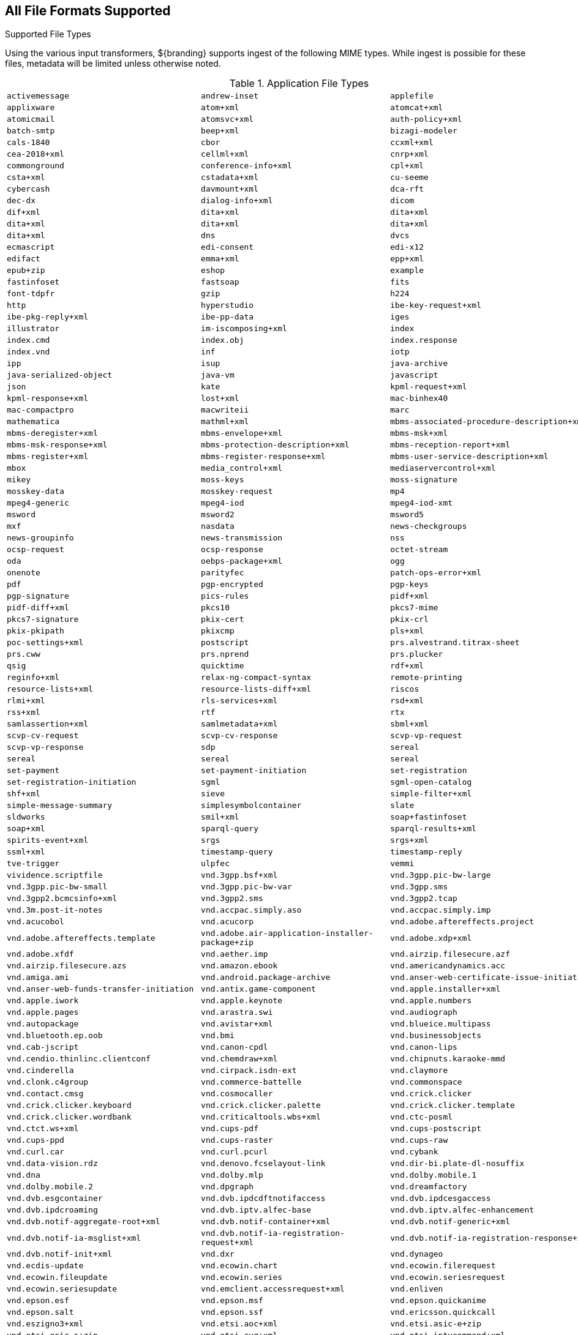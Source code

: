 :title: All File Formats Supported
:type: subMetadataReference
:status: published
:parent: File Format-specific Attributes
:order: 99
:summary: Complete list of supported file types.

////
The tables in this section have 3 defined columns.
If adding or removing items, be sure to add or subtract empty cells at the end of the table to avoid losing data in the rendered version.
////
== {title}

.Supported File Types
Using the various input transformers, ${branding} supports ingest of the following MIME types.
While ingest is possible for these files, metadata will be limited unless otherwise noted.

.Application File Types
[cols="3"]
|===
m|activemessage
m|andrew-inset
m|applefile
m|applixware
m|atom+xml
m|atomcat+xml
m|atomicmail
m|atomsvc+xml
m|auth-policy+xml
m|batch-smtp
m|beep+xml
m|bizagi-modeler
m|cals-1840
m|cbor
m|ccxml+xml
m|cea-2018+xml
m|cellml+xml
m|cnrp+xml
m|commonground
m|conference-info+xml
m|cpl+xml
m|csta+xml
m|cstadata+xml
m|cu-seeme
m|cybercash
m|davmount+xml
m|dca-rft
m|dec-dx
m|dialog-info+xml
m|dicom
m|dif+xml
m|dita+xml
m|dita+xml
m|dita+xml
m|dita+xml
m|dita+xml
m|dita+xml
m|dns
m|dvcs
m|ecmascript
m|edi-consent
m|edi-x12
m|edifact
m|emma+xml
m|epp+xml
m|epub+zip
m|eshop
m|example
m|fastinfoset
m|fastsoap
m|fits
m|font-tdpfr
m|gzip
m|h224
m|http
m|hyperstudio
m|ibe-key-request+xml
m|ibe-pkg-reply+xml
m|ibe-pp-data
m|iges
m|illustrator
m|im-iscomposing+xml
m|index
m|index.cmd
m|index.obj
m|index.response
m|index.vnd
m|inf
m|iotp
m|ipp
m|isup
m|java-archive
m|java-serialized-object
m|java-vm
m|javascript
m|json
m|kate
m|kpml-request+xml
m|kpml-response+xml
m|lost+xml
m|mac-binhex40
m|mac-compactpro
m|macwriteii
m|marc
m|mathematica
m|mathml+xml
m|mbms-associated-procedure-description+xml
m|mbms-deregister+xml
m|mbms-envelope+xml
m|mbms-msk+xml
m|mbms-msk-response+xml
m|mbms-protection-description+xml
m|mbms-reception-report+xml
m|mbms-register+xml
m|mbms-register-response+xml
m|mbms-user-service-description+xml
m|mbox
m|media_control+xml
m|mediaservercontrol+xml
m|mikey
m|moss-keys
m|moss-signature
m|mosskey-data
m|mosskey-request
m|mp4
m|mpeg4-generic
m|mpeg4-iod
m|mpeg4-iod-xmt
m|msword
m|msword2
m|msword5
m|mxf
m|nasdata
m|news-checkgroups
m|news-groupinfo
m|news-transmission
m|nss
m|ocsp-request
m|ocsp-response
m|octet-stream
m|oda
m|oebps-package+xml
m|ogg
m|onenote
m|parityfec
m|patch-ops-error+xml
m|pdf
m|pgp-encrypted
m|pgp-keys
m|pgp-signature
m|pics-rules
m|pidf+xml
m|pidf-diff+xml
m|pkcs10
m|pkcs7-mime
m|pkcs7-signature
m|pkix-cert
m|pkix-crl
m|pkix-pkipath
m|pkixcmp
m|pls+xml
m|poc-settings+xml
m|postscript
m|prs.alvestrand.titrax-sheet
m|prs.cww
m|prs.nprend
m|prs.plucker
m|qsig
m|quicktime
m|rdf+xml
m|reginfo+xml
m|relax-ng-compact-syntax
m|remote-printing
m|resource-lists+xml
m|resource-lists-diff+xml
m|riscos
m|rlmi+xml
m|rls-services+xml
m|rsd+xml
m|rss+xml
m|rtf
m|rtx
m|samlassertion+xml
m|samlmetadata+xml
m|sbml+xml
m|scvp-cv-request
m|scvp-cv-response
m|scvp-vp-request
m|scvp-vp-response
m|sdp
m|sereal
m|sereal
m|sereal
m|sereal
m|set-payment
m|set-payment-initiation
m|set-registration
m|set-registration-initiation
m|sgml
m|sgml-open-catalog
m|shf+xml
m|sieve
m|simple-filter+xml
m|simple-message-summary
m|simplesymbolcontainer
m|slate
m|sldworks
m|smil+xml
m|soap+fastinfoset
m|soap+xml
m|sparql-query
m|sparql-results+xml
m|spirits-event+xml
m|srgs
m|srgs+xml
m|ssml+xml
m|timestamp-query
m|timestamp-reply
m|tve-trigger
m|ulpfec
m|vemmi
m|vividence.scriptfile
m|vnd.3gpp.bsf+xml
m|vnd.3gpp.pic-bw-large
m|vnd.3gpp.pic-bw-small
m|vnd.3gpp.pic-bw-var
m|vnd.3gpp.sms
m|vnd.3gpp2.bcmcsinfo+xml
m|vnd.3gpp2.sms
m|vnd.3gpp2.tcap
m|vnd.3m.post-it-notes
m|vnd.accpac.simply.aso
m|vnd.accpac.simply.imp
m|vnd.acucobol
m|vnd.acucorp
m|vnd.adobe.aftereffects.project
m|vnd.adobe.aftereffects.template
m|vnd.adobe.air-application-installer-package+zip
m|vnd.adobe.xdp+xml
m|vnd.adobe.xfdf
m|vnd.aether.imp
m|vnd.airzip.filesecure.azf
m|vnd.airzip.filesecure.azs
m|vnd.amazon.ebook
m|vnd.americandynamics.acc
m|vnd.amiga.ami
m|vnd.android.package-archive
m|vnd.anser-web-certificate-issue-initiation
m|vnd.anser-web-funds-transfer-initiation
m|vnd.antix.game-component
m|vnd.apple.installer+xml
m|vnd.apple.iwork
m|vnd.apple.keynote
m|vnd.apple.numbers
m|vnd.apple.pages
m|vnd.arastra.swi
m|vnd.audiograph
m|vnd.autopackage
m|vnd.avistar+xml
m|vnd.blueice.multipass
m|vnd.bluetooth.ep.oob
m|vnd.bmi
m|vnd.businessobjects
m|vnd.cab-jscript
m|vnd.canon-cpdl
m|vnd.canon-lips
m|vnd.cendio.thinlinc.clientconf
m|vnd.chemdraw+xml
m|vnd.chipnuts.karaoke-mmd
m|vnd.cinderella
m|vnd.cirpack.isdn-ext
m|vnd.claymore
m|vnd.clonk.c4group
m|vnd.commerce-battelle
m|vnd.commonspace
m|vnd.contact.cmsg
m|vnd.cosmocaller
m|vnd.crick.clicker
m|vnd.crick.clicker.keyboard
m|vnd.crick.clicker.palette
m|vnd.crick.clicker.template
m|vnd.crick.clicker.wordbank
m|vnd.criticaltools.wbs+xml
m|vnd.ctc-posml
m|vnd.ctct.ws+xml
m|vnd.cups-pdf
m|vnd.cups-postscript
m|vnd.cups-ppd
m|vnd.cups-raster
m|vnd.cups-raw
m|vnd.curl.car
m|vnd.curl.pcurl
m|vnd.cybank
m|vnd.data-vision.rdz
m|vnd.denovo.fcselayout-link
m|vnd.dir-bi.plate-dl-nosuffix
m|vnd.dna
m|vnd.dolby.mlp
m|vnd.dolby.mobile.1
m|vnd.dolby.mobile.2
m|vnd.dpgraph
m|vnd.dreamfactory
m|vnd.dvb.esgcontainer
m|vnd.dvb.ipdcdftnotifaccess
m|vnd.dvb.ipdcesgaccess
m|vnd.dvb.ipdcroaming
m|vnd.dvb.iptv.alfec-base
m|vnd.dvb.iptv.alfec-enhancement
m|vnd.dvb.notif-aggregate-root+xml
m|vnd.dvb.notif-container+xml
m|vnd.dvb.notif-generic+xml
m|vnd.dvb.notif-ia-msglist+xml
m|vnd.dvb.notif-ia-registration-request+xml
m|vnd.dvb.notif-ia-registration-response+xml
m|vnd.dvb.notif-init+xml
m|vnd.dxr
m|vnd.dynageo
m|vnd.ecdis-update
m|vnd.ecowin.chart
m|vnd.ecowin.filerequest
m|vnd.ecowin.fileupdate
m|vnd.ecowin.series
m|vnd.ecowin.seriesrequest
m|vnd.ecowin.seriesupdate
m|vnd.emclient.accessrequest+xml
m|vnd.enliven
m|vnd.epson.esf
m|vnd.epson.msf
m|vnd.epson.quickanime
m|vnd.epson.salt
m|vnd.epson.ssf
m|vnd.ericsson.quickcall
m|vnd.eszigno3+xml
m|vnd.etsi.aoc+xml
m|vnd.etsi.asic-e+zip
m|vnd.etsi.asic-s+zip
m|vnd.etsi.cug+xml
m|vnd.etsi.iptvcommand+xml
m|vnd.etsi.iptvdiscovery+xml
m|vnd.etsi.iptvprofile+xml
m|vnd.etsi.iptvsad-bc+xml
m|vnd.etsi.iptvsad-cod+xml
m|vnd.etsi.iptvsad-npvr+xml
m|vnd.etsi.iptvueprofile+xml
m|vnd.etsi.mcid+xml
m|vnd.etsi.sci+xml
m|vnd.etsi.simservs+xml
m|vnd.eudora.data
m|vnd.ezpix-album
m|vnd.ezpix-package
m|vnd.f-secure.mobile
m|vnd.fdf
m|vnd.fdsn.mseed
m|vnd.fdsn.seed
m|vnd.ffsns
m|vnd.fints
m|vnd.flographit
m|vnd.fluxtime.clip
m|vnd.font-fontforge-sfd
m|vnd.framemaker
m|vnd.frogans.fnc
m|vnd.frogans.ltf
m|vnd.fsc.weblaunch
m|vnd.fujitsu.oasys
m|vnd.fujitsu.oasys2
m|vnd.fujitsu.oasys3
m|vnd.fujitsu.oasysgp
m|vnd.fujitsu.oasysprs
m|vnd.fujixerox.art-ex
m|vnd.fujixerox.art4
m|vnd.fujixerox.ddd
m|vnd.fujixerox.docuworks
m|vnd.fujixerox.docuworks.binder
m|vnd.fujixerox.hbpl
m|vnd.fut-misnet
m|vnd.fuzzysheet
m|vnd.genomatix.tuxedo
m|vnd.geogebra.file
m|vnd.geogebra.tool
m|vnd.geometry-explorer
m|vnd.gmx
m|vnd.google-earth.kml+xml
m|vnd.google-earth.kmz
m|vnd.grafeq
m|vnd.gridmp
m|vnd.groove-account
m|vnd.groove-help
m|vnd.groove-identity-message
m|vnd.groove-injector
m|vnd.groove-tool-message
m|vnd.groove-tool-template
m|vnd.groove-vcard
m|vnd.handheld-entertainment+xml
m|vnd.hbci
m|vnd.hcl-bireports
m|vnd.hhe.lesson-player
m|vnd.hp-hpgl
m|vnd.hp-hpid
m|vnd.hp-hps
m|vnd.hp-jlyt
m|vnd.hp-pcl
m|vnd.hp-pclxl
m|vnd.httphone
m|vnd.hydrostatix.sof-data
m|vnd.hzn-3d-crossword
m|vnd.ibm.afplinedata
m|vnd.ibm.electronic-media
m|vnd.ibm.minipay
m|vnd.ibm.modcap
m|vnd.ibm.rights-management
m|vnd.ibm.secure-container
m|vnd.iccprofile
m|vnd.igloader
m|vnd.immervision-ivp
m|vnd.immervision-ivu
m|vnd.informedcontrol.rms+xml
m|vnd.informix-visionary
m|vnd.intercon.formnet
m|vnd.intertrust.digibox
m|vnd.intertrust.nncp
m|vnd.intu.qbo
m|vnd.intu.qfx
m|vnd.iptc.g2.conceptitem+xml
m|vnd.iptc.g2.knowledgeitem+xml
m|vnd.iptc.g2.newsitem+xml
m|vnd.iptc.g2.packageitem+xml
m|vnd.ipunplugged.rcprofile
m|vnd.irepository.package+xml
m|vnd.is-xpr
m|vnd.jam
m|vnd.japannet-directory-service
m|vnd.japannet-jpnstore-wakeup
m|vnd.japannet-payment-wakeup
m|vnd.japannet-registration
m|vnd.japannet-registration-wakeup
m|vnd.japannet-setstore-wakeup
m|vnd.japannet-verification
m|vnd.japannet-verification-wakeup
m|vnd.jcp.javame.midlet-rms
m|vnd.jisp
m|vnd.joost.joda-archive
m|vnd.kahootz
m|vnd.kde.karbon
m|vnd.kde.kchart
m|vnd.kde.kformula
m|vnd.kde.kivio
m|vnd.kde.kontour
m|vnd.kde.kpresenter
m|vnd.kde.kspread
m|vnd.kde.kword
m|vnd.kenameaapp
m|vnd.kidspiration
m|vnd.kinar
m|vnd.koan
m|vnd.kodak-descriptor
m|vnd.liberty-request+xml
m|vnd.llamagraphics.life-balance.desktop
m|vnd.llamagraphics.life-balance.exchange+xml
m|vnd.lotus-1-2-3
m|vnd.lotus-approach
m|vnd.lotus-freelance
m|vnd.lotus-notes
m|vnd.lotus-organizer
m|vnd.lotus-screencam
m|vnd.lotus-wordpro
m|vnd.macports.portpkg
m|vnd.marlin.drm.actiontoken+xml
m|vnd.marlin.drm.conftoken+xml
m|vnd.marlin.drm.license+xml
m|vnd.marlin.drm.mdcf
m|vnd.mcd
m|vnd.medcalcdata
m|vnd.mediastation.cdkey
m|vnd.meridian-slingshot
m|vnd.mfer
m|vnd.mfmp
m|vnd.micrografx.flo
m|vnd.micrografx.igx
m|vnd.mif
m|vnd.mindjet.mindmanager
m|vnd.minisoft-hp3000-save
m|vnd.mitsubishi.misty-guard.trustweb
m|vnd.mobius.daf
m|vnd.mobius.dis
m|vnd.mobius.mbk
m|vnd.mobius.mqy
m|vnd.mobius.msl
m|vnd.mobius.plc
m|vnd.mobius.txf
m|vnd.mophun.application
m|vnd.mophun.certificate
m|vnd.motorola.flexsuite
m|vnd.motorola.flexsuite.adsi
m|vnd.motorola.flexsuite.fis
m|vnd.motorola.flexsuite.gotap
m|vnd.motorola.flexsuite.kmr
m|vnd.motorola.flexsuite.ttc
m|vnd.motorola.flexsuite.wem
m|vnd.motorola.iprm
m|vnd.mozilla.xul+xml
m|vnd.ms-artgalry
m|vnd.ms-asf
m|vnd.ms-cab-compressed
m|vnd.ms-excel
m|vnd.ms-excel.addin.macroenabled.12
m|vnd.ms-excel.sheet.2
m|vnd.ms-excel.sheet.3
m|vnd.ms-excel.sheet.4
m|vnd.ms-excel.sheet.binary.macroenabled.12
m|vnd.ms-excel.sheet.macroenabled.12
m|vnd.ms-excel.template.macroenabled.12
m|vnd.ms-excel.workspace.3
m|vnd.ms-excel.workspace.4
m|vnd.ms-fontobject
m|vnd.ms-htmlhelp
m|vnd.ms-ims
m|vnd.ms-lrm
m|vnd.ms-outlook
m|vnd.ms-outlook-pst
m|vnd.ms-pki.seccat
m|vnd.ms-pki.stl
m|vnd.ms-playready.initiator+xml
m|vnd.ms-powerpoint
m|vnd.ms-powerpoint.addin.macroenabled.12
m|vnd.ms-powerpoint.presentation.macroenabled.12
m|vnd.ms-powerpoint.slide.macroenabled.12
m|vnd.ms-powerpoint.slideshow.macroenabled.12
m|vnd.ms-powerpoint.template.macroenabled.12
m|vnd.ms-project
m|vnd.ms-tnef
m|vnd.ms-visio.drawing
m|vnd.ms-visio.drawing.macroenabled.12
m|vnd.ms-visio.stencil
m|vnd.ms-visio.stencil.macroenabled.12
m|vnd.ms-visio.template
m|vnd.ms-visio.template.macroenabled.12
m|vnd.ms-visio.viewer
m|vnd.ms-wmdrm.lic-chlg-req
m|vnd.ms-wmdrm.lic-resp
m|vnd.ms-wmdrm.meter-chlg-req
m|vnd.ms-wmdrm.meter-resp
m|vnd.ms-word.document.macroenabled.12
m|vnd.ms-word.template.macroenabled.12
m|vnd.ms-works
m|vnd.ms-wpl
m|vnd.ms-xpsdocument
m|vnd.mseq
m|vnd.msign
m|vnd.multiad.creator
m|vnd.multiad.creator.cif
m|vnd.music-niff
m|vnd.musician
m|vnd.muvee.style
m|vnd.ncd.control
m|vnd.ncd.reference
m|vnd.nervana
m|vnd.netfpx
m|vnd.neurolanguage.nlu
m|vnd.noblenet-directory
m|vnd.noblenet-sealer
m|vnd.noblenet-web
m|vnd.nokia.catalogs
m|vnd.nokia.conml+wbxml
m|vnd.nokia.conml+xml
m|vnd.nokia.iptv.config+xml
m|vnd.nokia.isds-radio-presets
m|vnd.nokia.landmark+wbxml
m|vnd.nokia.landmark+xml
m|vnd.nokia.landmarkcollection+xml
m|vnd.nokia.n-gage.ac+xml
m|vnd.nokia.n-gage.data
m|vnd.nokia.n-gage.symbian.install
m|vnd.nokia.ncd
m|vnd.nokia.pcd+wbxml
m|vnd.nokia.pcd+xml
m|vnd.nokia.radio-preset
m|vnd.nokia.radio-presets
m|vnd.novadigm.edm
m|vnd.novadigm.edx
m|vnd.novadigm.ext
m|vnd.oasis.opendocument.chart
m|vnd.oasis.opendocument.chart-template
m|vnd.oasis.opendocument.database
m|vnd.oasis.opendocument.formula
m|vnd.oasis.opendocument.formula-template
m|vnd.oasis.opendocument.graphics
m|vnd.oasis.opendocument.graphics-template
m|vnd.oasis.opendocument.image
m|vnd.oasis.opendocument.image-template
m|vnd.oasis.opendocument.presentation
m|vnd.oasis.opendocument.presentation-template
m|vnd.oasis.opendocument.spreadsheet
m|vnd.oasis.opendocument.spreadsheet-template
m|vnd.oasis.opendocument.text
m|vnd.oasis.opendocument.text-master
m|vnd.oasis.opendocument.text-template
m|vnd.oasis.opendocument.text-web
m|vnd.obn
m|vnd.olpc-sugar
m|vnd.oma-scws-config
m|vnd.oma-scws-http-request
m|vnd.oma-scws-http-response
m|vnd.oma.bcast.associated-procedure-parameter+xml
m|vnd.oma.bcast.drm-trigger+xml
m|vnd.oma.bcast.imd+xml
m|vnd.oma.bcast.ltkm
m|vnd.oma.bcast.notification+xml
m|vnd.oma.bcast.provisioningtrigger
m|vnd.oma.bcast.sgboot
m|vnd.oma.bcast.sgdd+xml
m|vnd.oma.bcast.sgdu
m|vnd.oma.bcast.simple-symbol-container
m|vnd.oma.bcast.smartcard-trigger+xml
m|vnd.oma.bcast.sprov+xml
m|vnd.oma.bcast.stkm
m|vnd.oma.dcd
m|vnd.oma.dcdc
m|vnd.oma.dd2+xml
m|vnd.oma.drm.risd+xml
m|vnd.oma.group-usage-list+xml
m|vnd.oma.poc.detailed-progress-report+xml
m|vnd.oma.poc.final-report+xml
m|vnd.oma.poc.groups+xml
m|vnd.oma.poc.invocation-descriptor+xml
m|vnd.oma.poc.optimized-progress-report+xml
m|vnd.oma.xcap-directory+xml
m|vnd.omads-email+xml
m|vnd.omads-file+xml
m|vnd.omads-folder+xml
m|vnd.omaloc-supl-init
m|vnd.openofficeorg.extension
m|vnd.openxmlformats-officedocument.presentationml.presentation
m|vnd.openxmlformats-officedocument.presentationml.slide
m|vnd.openxmlformats-officedocument.presentationml.slideshow
m|vnd.openxmlformats-officedocument.presentationml.template
m|vnd.openxmlformats-officedocument.spreadsheetml.sheet
m|vnd.openxmlformats-officedocument.spreadsheetml.template
m|vnd.openxmlformats-officedocument.wordprocessingml.document
m|vnd.openxmlformats-officedocument.wordprocessingml.template
m|vnd.osa.netdeploy
m|vnd.osgi.bundle
m|vnd.osgi.dp
m|vnd.otps.ct-kip+xml
m|vnd.palm
m|vnd.paos.xml
m|vnd.pg.format
m|vnd.pg.osasli
m|vnd.piaccess.application-licence
m|vnd.picsel
m|vnd.poc.group-advertisement+xml
m|vnd.pocketlearn
m|vnd.powerbuilder6
m|vnd.powerbuilder6-s
m|vnd.powerbuilder7
m|vnd.powerbuilder7-s
m|vnd.powerbuilder75
m|vnd.powerbuilder75-s
m|vnd.preminet
m|vnd.previewsystems.box
m|vnd.proteus.magazine
m|vnd.publishare-delta-tree
m|vnd.pvi.ptid1
m|vnd.pwg-multiplexed
m|vnd.pwg-xhtml-print+xml
m|vnd.qualcomm.brew-app-res
m|vnd.quark.quarkxpress
m|vnd.rapid
m|vnd.recordare.musicxml
m|vnd.recordare.musicxml+xml
m|vnd.renlearn.rlprint
m|vnd.rim.cod
m|vnd.rn-realmedia
m|vnd.route66.link66+xml
m|vnd.ruckus.download
m|vnd.s3sms
m|vnd.sbm.cid
m|vnd.sbm.mid2
m|vnd.scribus
m|vnd.sealed.3df
m|vnd.sealed.csf
m|vnd.sealed.doc
m|vnd.sealed.eml
m|vnd.sealed.mht
m|vnd.sealed.net
m|vnd.sealed.ppt
m|vnd.sealed.tiff
m|vnd.sealed.xls
m|vnd.sealedmedia.softseal.html
m|vnd.sealedmedia.softseal.pdf
m|vnd.seemail
m|vnd.sema
m|vnd.semd
m|vnd.semf
m|vnd.shana.informed.formdata
m|vnd.shana.informed.formtemplate
m|vnd.shana.informed.interchange
m|vnd.shana.informed.package
m|vnd.simtech-mindmapper
m|vnd.smaf
m|vnd.smart.teacher
m|vnd.software602.filler.form+xml
m|vnd.software602.filler.form-xml-zip
m|vnd.solent.sdkm+xml
m|vnd.spotfire.dxp
m|vnd.spotfire.sfs
m|vnd.sss-cod
m|vnd.sss-dtf
m|vnd.sss-ntf
m|vnd.stardivision.calc
m|vnd.stardivision.draw
m|vnd.stardivision.impress
m|vnd.stardivision.math
m|vnd.stardivision.writer
m|vnd.stardivision.writer-global
m|vnd.street-stream
m|vnd.sun.wadl+xml
m|vnd.sun.xml.calc
m|vnd.sun.xml.calc.template
m|vnd.sun.xml.draw
m|vnd.sun.xml.draw.template
m|vnd.sun.xml.impress
m|vnd.sun.xml.impress.template
m|vnd.sun.xml.math
m|vnd.sun.xml.writer
m|vnd.sun.xml.writer.global
m|vnd.sun.xml.writer.template
m|vnd.sus-calendar
m|vnd.svd
m|vnd.swiftview-ics
m|vnd.symbian.install
m|vnd.syncml+xml
m|vnd.syncml.dm+wbxml
m|vnd.syncml.dm+xml
m|vnd.syncml.dm.notification
m|vnd.syncml.ds.notification
m|vnd.tao.intent-module-archive
m|vnd.tcpdump.pcap
m|vnd.tmobile-livetv
m|vnd.trid.tpt
m|vnd.triscape.mxs
m|vnd.trueapp
m|vnd.truedoc
m|vnd.ufdl
m|vnd.uiq.theme
m|vnd.umajin
m|vnd.unity
m|vnd.uoml+xml
m|vnd.uplanet.alert
m|vnd.uplanet.alert-wbxml
m|vnd.uplanet.bearer-choice
m|vnd.uplanet.bearer-choice-wbxml
m|vnd.uplanet.cacheop
m|vnd.uplanet.cacheop-wbxml
m|vnd.uplanet.channel
m|vnd.uplanet.channel-wbxml
m|vnd.uplanet.list
m|vnd.uplanet.list-wbxml
m|vnd.uplanet.listcmd
m|vnd.uplanet.listcmd-wbxml
m|vnd.uplanet.signal
m|vnd.vcx
m|vnd.vd-study
m|vnd.vectorworks
m|vnd.vidsoft.vidconference
m|vnd.visio
m|vnd.visionary
m|vnd.vividence.scriptfile
m|vnd.vsf
m|vnd.wap.sic
m|vnd.wap.slc
m|vnd.wap.wbxml
m|vnd.wap.wmlc
m|vnd.wap.wmlscriptc
m|vnd.webturbo
m|vnd.wfa.wsc
m|vnd.wmc
m|vnd.wmf.bootstrap
m|vnd.wordperfect
m|vnd.wqd
m|vnd.wrq-hp3000-labelled
m|vnd.wt.stf
m|vnd.wv.csp+wbxml
m|vnd.wv.csp+xml
m|vnd.wv.ssp+xml
m|vnd.xara
m|vnd.xfdl
m|vnd.xfdl.webform
m|vnd.xmi+xml
m|vnd.xmpie.cpkg
m|vnd.xmpie.dpkg
m|vnd.xmpie.plan
m|vnd.xmpie.ppkg
m|vnd.xmpie.xlim
m|vnd.yamaha.hv-dic
m|vnd.yamaha.hv-script
m|vnd.yamaha.hv-voice
m|vnd.yamaha.openscoreformat
m|vnd.yamaha.openscoreformat.osfpvg+xml
m|vnd.yamaha.smaf-audio
m|vnd.yamaha.smaf-phrase
m|vnd.yellowriver-custom-menu
m|vnd.zul
m|vnd.zzazz.deck+xml
m|voicexml+xml
m|watcherinfo+xml
m|whoispp-query
m|whoispp-response
m|winhlp
m|wita
m|wordperfect5.1
m|wsdl+xml
m|wspolicy+xml
m|x-123
m|x-7z-compressed
m|x-abiword
m|x-ace-compressed
m|x-adobe-indesign
m|x-adobe-indesign-interchange
m|x-apple-diskimage
m|x-appleworks
m|x-archive
m|x-arj
m|x-authorware-bin
m|x-authorware-map
m|x-authorware-seg
m|x-axcrypt
m|x-bcpio
m|x-berkeley-db
m|x-berkeley-db
m|x-berkeley-db
m|x-berkeley-db
m|x-berkeley-db
m|x-berkeley-db
m|x-berkeley-db
m|x-berkeley-db
m|x-berkeley-db
m|x-berkeley-db
m|x-berkeley-db
m|x-berkeley-db
m|x-bibtex-text-file
m|x-bittorrent
m|x-bplist
m|x-bzip
m|x-bzip2
m|x-cdlink
m|x-chat
m|x-chess-pgn
m|x-chrome-package
m|x-compress
m|x-coredump
m|x-corelpresentations
m|x-cpio
m|x-csh
m|x-debian-package
m|x-dex
m|x-director
m|x-doom
m|x-dosexec
m|x-dtbncx+xml
m|x-dtbook+xml
m|x-dtbresource+xml
m|x-dvi
m|x-elc
m|x-elf
m|x-emf
m|x-erdas-hfa
m|x-executable
m|x-fictionbook+xml
m|x-filemaker
m|x-font-adobe-metric
m|x-font-bdf
m|x-font-dos
m|x-font-framemaker
m|x-font-ghostscript
m|x-font-libgrx
m|x-font-linux-psf
m|x-font-otf
m|x-font-pcf
m|x-font-printer-metric
m|x-font-snf
m|x-font-speedo
m|x-font-sunos-news
m|x-font-ttf
m|x-font-type1
m|x-font-vfont
m|x-foxmail
m|x-futuresplash
m|x-gnucash
m|x-gnumeric
m|x-grib
m|x-gtar
m|x-hdf
m|x-hwp
m|x-hwp-v5
m|x-ibooks+zip
m|x-isatab
m|x-isatab-assay
m|x-isatab-investigation
m|x-iso9660-image
m|x-itunes-ipa
m|x-java-jnilib
m|x-java-jnlp-file
m|x-java-pack200
m|x-kdelnk
m|x-killustrator
m|x-latex
m|x-lha
m|x-lharc
m|x-matlab-data
m|x-matroska
m|x-mobipocket-ebook
m|x-ms-application
m|x-ms-installer
m|x-ms-wmd
m|x-ms-wmz
m|x-ms-xbap
m|x-msaccess
m|x-msbinder
m|x-mscardfile
m|x-msclip
m|x-msdownload
m|x-msdownload
m|x-msdownload
m|x-msdownload
m|x-msdownload
m|x-msdownload
m|x-msdownload
m|x-msmediaview
m|x-msmetafile
m|x-msmoney
m|x-mspublisher
m|x-msschedule
m|x-msterminal
m|x-mswrite
m|x-mysql-db
m|x-mysql-misam-compressed-index
m|x-mysql-misam-data
m|x-mysql-misam-index
m|x-mysql-table-definition
m|x-netcdf
m|x-object
m|x-pkcs12
m|x-pkcs7-certificates
m|x-pkcs7-certreqresp
m|x-project
m|x-prt
m|x-quattro-pro
m|x-rar-compressed
m|x-roxio-toast
m|x-rpm
m|x-sas
m|x-sas-access
m|x-sas-audit
m|x-sas-backup
m|x-sas-catalog
m|x-sas-data
m|x-sas-data-index
m|x-sas-dmdb
m|x-sas-fdb
m|x-sas-itemstor
m|x-sas-mddb
m|x-sas-program-data
m|x-sas-putility
m|x-sas-transport
m|x-sas-utility
m|x-sas-view
m|x-sc
m|x-sfdu
m|x-sh
m|x-shapefile
m|x-shar
m|x-sharedlib
m|x-shockwave-flash
m|x-silverlight-app
m|x-snappy-framed
m|x-sqlite3
m|x-staroffice-template
m|x-stuffit
m|x-stuffitx
m|x-sv4cpio
m|x-sv4crc
m|x-tar
m|x-tex
m|x-tex-tfm
m|x-texinfo
m|x-tika-iworks-protected
m|x-tika-java-enterprise-archive
m|x-tika-java-web-archive
m|x-tika-msoffice
m|x-tika-msoffice-embedded
m|x-tika-msoffice-embedded
m|x-tika-msoffice-embedded
m|x-tika-msworks-spreadsheet
m|x-tika-old-excel
m|x-tika-ooxml
m|x-tika-ooxml-protected
m|x-tika-staroffice
m|x-tika-unix-dump
m|x-tika-visio-ooxml
m|x-uc2-compressed
m|x-ustar
m|x-vhd
m|x-vmdk
m|x-wais-source
m|x-webarchive
m|x-x509-ca-cert
m|x-xfig
m|x-xmind
m|x-xpinstall
m|x-xz
m|x-zoo
m|x400-bp
m|xcap-att+xml
m|xcap-caps+xml
m|xcap-el+xml
m|xcap-error+xml
m|xcap-ns+xml
m|xcon-conference-info+xml
m|xcon-conference-info-diff+xml
m|xenc+xml
m|xhtml+xml
m|xhtml-voice+xml
m|xml
m|xml-dtd
m|xml-external-parsed-entity
m|xmpp+xml
m|xop+xml
m|xquery
m|xslfo+xml
m|xslt+xml
m|xspf+xml
m|xv+xml
m|zip
m|zlib
|===

.Audio File Types
[cols="3"]
|===
m|32kadpcm
m|3gpp
m|3gpp2
m|ac3
m|adpcm
m|amr
m|amr-wb
m|amr-wb+
m|asc
m|basic
m|bv16
m|bv32
m|clearmode
m|cn
m|dat12
m|dls
m|dsr-es201108
m|dsr-es202050
m|dsr-es202211
m|dsr-es202212
m|dvi4
m|eac3
m|evrc
m|evrc-qcp
m|evrc0
m|evrc1
m|evrcb
m|evrcb0
m|evrcb1
m|evrcwb
m|evrcwb0
m|evrcwb1
m|example
m|g719
m|g722
m|g7221
m|g723
m|g726-16
m|g726-24
m|g726-32
m|g726-40
m|g728
m|g729
m|g7291
m|g729d
m|g729e
m|gsm
m|gsm-efr
m|ilbc
m|l16
m|l20
m|l24
m|l8
m|lpc
m|midi
m|mobile-xmf
m|mp4
m|mp4a-latm
m|mpa
m|mpa-robust
m|mpeg
m|mpeg4-generic
m|ogg
m|opus
m|parityfec
m|pcma
m|pcma-wb
m|pcmu
m|pcmu-wb
m|prs.sid
m|qcelp
m|red
m|rtp-enc-aescm128
m|rtp-midi
m|rtx
m|smv
m|smv-qcp
m|smv0
m|sp-midi
m|speex
m|t140c
m|t38
m|telephone-event
m|tone
m|ulpfec
m|vdvi
m|vmr-wb
m|vnd.3gpp.iufp
m|vnd.4sb
m|vnd.adobe.soundbooth
m|vnd.audiokoz
m|vnd.celp
m|vnd.cisco.nse
m|vnd.cmles.radio-events
m|vnd.cns.anp1
m|vnd.cns.inf1
m|vnd.digital-winds
m|vnd.dlna.adts
m|vnd.dolby.heaac.1
m|vnd.dolby.heaac.2
m|vnd.dolby.mlp
m|vnd.dolby.mps
m|vnd.dolby.pl2
m|vnd.dolby.pl2x
m|vnd.dolby.pl2z
m|vnd.dts
m|vnd.dts.hd
m|vnd.everad.plj
m|vnd.hns.audio
m|vnd.lucent.voice
m|vnd.ms-playready.media.pya
m|vnd.nokia.mobile-xmf
m|vnd.nortel.vbk
m|vnd.nuera.ecelp4800
m|vnd.nuera.ecelp7470
m|vnd.nuera.ecelp9600
m|vnd.octel.sbc
m|vnd.qcelp
m|vnd.rhetorex.32kadpcm
m|vnd.sealedmedia.softseal.mpeg
m|vnd.vmx.cvsd
m|vorbis
m|vorbis-config
m|x-aac
m|x-adbcm
m|x-aiff
m|x-dec-adbcm
m|x-dec-basic
m|x-flac
m|x-matroska
m|x-mod
m|x-mpegurl
m|x-ms-wax
m|x-ms-wma
m|x-oggflac
m|x-oggpcm
m|x-pn-realaudio
m|x-pn-realaudio-plugin
m|x-wav
m|
m|
|===

.Chemical File Types
[cols="3"]
|===
m|x-cdx
m|x-cif
m|x-cmdf
m|x-cml
m|x-csml
m|x-pdb
m|x-xyz
|
|
|===

.Image File Types
[cols="3"]
|===
m|bmp
m|cgm
m|example
m|fits
m|g3fax
m|gif
m|icns
m|ief
m|jp2
m|jpeg
m|jpm
m|jpx
m|naplps
m|nitf
m|png
m|prs.btif
m|prs.pti
m|svg+xml
m|t38
m|tiff
m|tiff-fx
m|vnd.adobe.photoshop
m|vnd.adobe.premiere
m|vnd.cns.inf2
m|vnd.djvu
m|vnd.dwg
m|vnd.dxb
m|vnd.dxf
m|vnd.dxf
m|vnd.dxf
m|vnd.fastbidsheet
m|vnd.fpx
m|vnd.fst
m|vnd.fujixerox.edmics-mmr
m|vnd.fujixerox.edmics-rlc
m|vnd.globalgraphics.pgb
m|vnd.microsoft.icon
m|vnd.mix
m|vnd.ms-modi
m|vnd.net-fpx
m|vnd.radiance
m|vnd.sealed.png
m|vnd.sealedmedia.softseal.gif
m|vnd.sealedmedia.softseal.jpg
m|vnd.svf
m|vnd.wap.wbmp
m|vnd.xiff
m|webp
m|x-bpg
m|x-cmu-raster
m|x-cmx
m|x-freehand
m|x-jp2-codestream
m|x-jp2-container
m|x-ms-bmp
m|x-niff
m|x-pcx
m|x-pict
m|x-portable-anymap
m|x-portable-bitmap
m|x-portable-graymap
m|x-portable-pixmap
m|x-raw-adobe
m|x-raw-canon
m|x-raw-casio
m|x-raw-epson
m|x-raw-fuji
m|x-raw-hasselblad
m|x-raw-imacon
m|x-raw-kodak
m|x-raw-leaf
m|x-raw-logitech
m|x-raw-mamiya
m|x-raw-minolta
m|x-raw-nikon
m|x-raw-olympus
m|x-raw-panasonic
m|x-raw-pentax
m|x-raw-phaseone
m|x-raw-rawzor
m|x-raw-red
m|x-raw-sigma
m|x-raw-sony
m|x-rgb
m|x-xbitmap
m|x-xcf
m|x-xpixmap
m|x-xwindowdump
|
|
|===

.Message File Types
[cols="3"]
|===
m|cpim
m|delivery-status
m|disposition-notification
m|example
m|external-body
m|global
m|global-delivery-status
m|global-disposition-notification
m|global-headers
m|http
m|imdn+xml
m|news
m|partial
m|rfc822
m|s-http
m|sip
m|sipfrag
m|tracking-status
m|vnd.si.simp
m|x-emlx
|
|===

.Model File Types
[cols="3"]
|===
m|example
m|iges
m|mesh
m|vnd.dwf
m|vnd.dwf
m|vnd.dwf
m|vnd.dwf
m|vnd.dwfx+xps
m|vnd.flatland.3dml
m|vnd.gdl
m|vnd.gs-gdl
m|vnd.gs.gdl
m|vnd.gtw
m|vnd.moml+xml
m|vnd.mts
m|vnd.parasolid.transmit.binary
m|vnd.parasolid.transmit.text
m|vnd.vtu
m|vrml
|
|
|===

.Multipart File Types
[cols="3"]
|===
m|alternative
m|appledouble
m|byteranges
m|digest
m|encrypted
m|example
m|form-data
m|header-set
m|mixed
m|parallel
m|related
m|report
m|signed
m|voice-message
|
|===

.Text File Types
[cols="3"]
|===
m|asp
m|aspdotnet
m|calendar
m|css
m|csv
m|directory
m|dns
m|ecmascript
m|enriched
m|example
m|html
m|iso19139+xml
m|parityfec
m|plain
m|prs.fallenstein.rst
m|prs.lines.tag
m|red
m|rfc822-headers
m|richtext
m|rtp-enc-aescm128
m|rtx
m|sgml
m|t140
m|tab-separated-values
m|troff
m|ulpfec
m|uri-list
m|vnd.abc
m|vnd.curl
m|vnd.curl.dcurl
m|vnd.curl.mcurl
m|vnd.curl.scurl
m|vnd.dmclientscript
m|vnd.esmertec.theme-descriptor
m|vnd.fly
m|vnd.fmi.flexstor
m|vnd.graphviz
m|vnd.in3d.3dml
m|vnd.in3d.spot
m|vnd.iptc.anpa
m|vnd.iptc.newsml
m|vnd.iptc.nitf
m|vnd.latex-z
m|vnd.motorola.reflex
m|vnd.ms-mediapackage
m|vnd.net2phone.commcenter.command
m|vnd.si.uricatalogue
m|vnd.sun.j2me.app-descriptor
m|vnd.trolltech.linguist
m|vnd.wap.si
m|vnd.wap.sl
m|vnd.wap.wml
m|vnd.wap.wmlscript
m|vtt
m|x-actionscript
m|x-ada
m|x-applescript
m|x-asciidoc
m|x-aspectj
m|x-assembly
m|x-awk
m|x-basic
m|x-c++hdr
m|x-c++src
m|x-cgi
m|x-chdr
m|x-clojure
m|x-cobol
m|x-coffeescript
m|x-coldfusion
m|x-common-lisp
m|x-csharp
m|x-csrc
m|x-d
m|x-diff
m|x-eiffel
m|x-emacs-lisp
m|x-erlang
m|x-expect
m|x-forth
m|x-fortran
m|x-go
m|x-groovy
m|x-haml
m|x-haskell
m|x-haxe
m|x-idl
m|x-ini
m|x-java-properties
m|x-java-source
m|x-jsp
m|x-less
m|x-lex
m|x-log
m|x-lua
m|x-matlab
m|x-ml
m|x-modula
m|x-objcsrc
m|x-ocaml
m|x-pascal
m|x-perl
m|x-php
m|x-prolog
m|x-python
m|x-rexx
m|x-rsrc
m|x-rst
m|x-ruby
m|x-scala
m|x-scheme
m|x-sed
m|x-setext
m|x-sql
m|x-stsrc
m|x-tcl
m|x-tika-text-based-message
m|x-uuencode
m|x-vbasic
m|x-vbdotnet
m|x-vbscript
m|x-vcalendar
m|x-vcard
m|x-verilog
m|x-vhdl
m|x-web-markdown
m|x-yacc
m|x-yaml
|
|===

.Video File Types
[cols="3"]
|===
m|3gpp
m|3gpp-tt
m|3gpp2
m|bmpeg
m|bt656
m|celb
m|daala
m|dv
m|example
m|h261
m|h263
m|h263-1998
m|h263-2000
m|h264
m|jpeg
m|jpeg2000
m|mj2
m|mp1s
m|mp2p
m|mp2t
m|mp4
m|mp4v-es
m|mpeg
m|mpeg4-generic
m|mpv
m|nv
m|ogg
m|parityfec
m|pointer
m|quicktime
m|raw
m|rtp-enc-aescm128
m|rtx
m|smpte292m
m|theora
m|ulpfec
m|vc1
m|vnd.cctv
m|vnd.dlna.mpeg-tts
m|vnd.fvt
m|vnd.hns.video
m|vnd.iptvforum.1dparityfec-1010
m|vnd.iptvforum.1dparityfec-2005
m|vnd.iptvforum.2dparityfec-1010
m|vnd.iptvforum.2dparityfec-2005
m|vnd.iptvforum.ttsavc
m|vnd.iptvforum.ttsmpeg2
m|vnd.motorola.video
m|vnd.motorola.videop
m|vnd.mpegurl
m|vnd.ms-playready.media.pyv
m|vnd.nokia.interleaved-multimedia
m|vnd.nokia.videovoip
m|vnd.objectvideo
m|vnd.sealed.mpeg1
m|vnd.sealed.mpeg4
m|vnd.sealed.swf
m|vnd.sealedmedia.softseal.mov
m|vnd.vivo
m|webm
m|x-dirac
m|x-f4v
m|x-flc
m|x-fli
m|x-flv
m|x-jng
m|x-m4v
m|x-matroska
m|x-mng
m|x-ms-asf
m|x-ms-wm
m|x-ms-wmv
m|x-ms-wmx
m|x-ms-wvx
m|x-msvideo
m|x-oggrgb
m|x-ogguvs
m|x-oggyuv
m|x-ogm
m|x-sgi-movie
|
|===

.x-conference File Types
[cols="3"]
|===
m|x-cooltalk
|
|
|===
